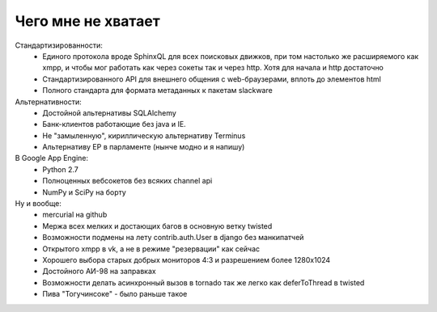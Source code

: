 .. meta:: 
    tags: [rubbish]


===========================
    Чего мне не хватает
===========================

Стандартизированности:
 - Единого протокола вроде SphinxQL для всех поисковых движков, при том настолько же расширяемого как xmpp, и чтобы мог работать как через сокеты так и через http. Хотя для начала и http достаточно
 - Стандартизированного API для внешнего общения с web-браузерами, вплоть до элементов html
 - Полного стандарта для формата метаданных к пакетам slackware

Альтернативности:
 - Достойной альтернативы SQLAlchemy
 - Банк-клиентов работающие без java и IE.
 - Не "замыленную", кириллическую альтернативу Terminus
 - Альтернативу ЕР в парламенте (нынче модно и я напишу)

В Google App Engine:
 - Python 2.7
 - Полноценных вебсокетов без всяких channel api
 - NumPy и SciPy на борту

Ну и вообще: 
 - mercurial на github 
 - Мержа всех мелких и достающих багов в основную ветку twisted
 - Возможности подмены на лету contrib.auth.User в django без манкипатчей
 - Открытого xmpp в vk, а не в режиме "резервации" как сейчас
 - Хорошего выбора старых добрых мониторов 4:3 и разрешением более 1280x1024 
 - Достойного АИ-98 на заправках 
 - Возможности делать асинхронный вызов в tornado так же легко как deferToThread в twisted
 - Пива "Тогучинсоке" - было раньше такое  

